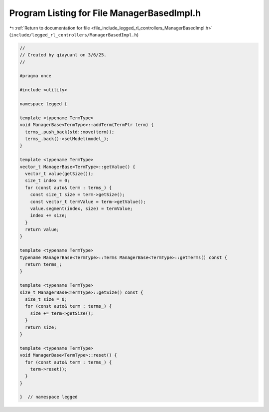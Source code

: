 
.. _program_listing_file_include_legged_rl_controllers_ManagerBasedImpl.h:

Program Listing for File ManagerBasedImpl.h
===========================================

|exhale_lsh| :ref:`Return to documentation for file <file_include_legged_rl_controllers_ManagerBasedImpl.h>` (``include/legged_rl_controllers/ManagerBasedImpl.h``)

.. |exhale_lsh| unicode:: U+021B0 .. UPWARDS ARROW WITH TIP LEFTWARDS

.. code-block:: cpp

   //
   // Created by qiayuanl on 3/6/25.
   //
   
   #pragma once
   
   #include <utility>
   
   namespace legged {
   
   template <typename TermType>
   void ManagerBase<TermType>::addTerm(TermPtr term) {
     terms_.push_back(std::move(term));
     terms_.back()->setModel(model_);
   }
   
   template <typename TermType>
   vector_t ManagerBase<TermType>::getValue() {
     vector_t value(getSize());
     size_t index = 0;
     for (const auto& term : terms_) {
       const size_t size = term->getSize();
       const vector_t termValue = term->getValue();
       value.segment(index, size) = termValue;
       index += size;
     }
     return value;
   }
   
   template <typename TermType>
   typename ManagerBase<TermType>::Terms ManagerBase<TermType>::getTerms() const {
     return terms_;
   }
   
   template <typename TermType>
   size_t ManagerBase<TermType>::getSize() const {
     size_t size = 0;
     for (const auto& term : terms_) {
       size += term->getSize();
     }
     return size;
   }
   
   template <typename TermType>
   void ManagerBase<TermType>::reset() {
     for (const auto& term : terms_) {
       term->reset();
     }
   }
   
   }  // namespace legged

